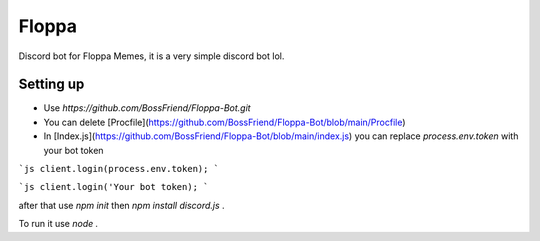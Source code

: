Floppa
====================

Discord bot for Floppa Memes, it is a very simple discord bot lol.

Setting up
------------

- Use `https://github.com/BossFriend/Floppa-Bot.git` 
- You can delete [Procfile](https://github.com/BossFriend/Floppa-Bot/blob/main/Procfile)
- In [Index.js](https://github.com/BossFriend/Floppa-Bot/blob/main/index.js) you can replace `process.env.token` with your bot token

```js
client.login(process.env.token);
```

```js
client.login('Your bot token);
```

after that use `npm init` then `npm install discord.js` . 

To run it use `node .`
